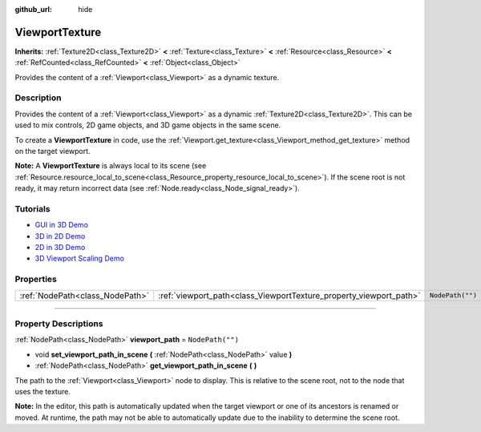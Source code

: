 :github_url: hide

.. DO NOT EDIT THIS FILE!!!
.. Generated automatically from Godot engine sources.
.. Generator: https://github.com/godotengine/godot/tree/4.1/doc/tools/make_rst.py.
.. XML source: https://github.com/godotengine/godot/tree/4.1/doc/classes/ViewportTexture.xml.

.. _class_ViewportTexture:

ViewportTexture
===============

**Inherits:** :ref:`Texture2D<class_Texture2D>` **<** :ref:`Texture<class_Texture>` **<** :ref:`Resource<class_Resource>` **<** :ref:`RefCounted<class_RefCounted>` **<** :ref:`Object<class_Object>`

Provides the content of a :ref:`Viewport<class_Viewport>` as a dynamic texture.

.. rst-class:: classref-introduction-group

Description
-----------

Provides the content of a :ref:`Viewport<class_Viewport>` as a dynamic :ref:`Texture2D<class_Texture2D>`. This can be used to mix controls, 2D game objects, and 3D game objects in the same scene.

To create a **ViewportTexture** in code, use the :ref:`Viewport.get_texture<class_Viewport_method_get_texture>` method on the target viewport.

\ **Note:** A **ViewportTexture** is always local to its scene (see :ref:`Resource.resource_local_to_scene<class_Resource_property_resource_local_to_scene>`). If the scene root is not ready, it may return incorrect data (see :ref:`Node.ready<class_Node_signal_ready>`).

.. rst-class:: classref-introduction-group

Tutorials
---------

- `GUI in 3D Demo <https://godotengine.org/asset-library/asset/127>`__

- `3D in 2D Demo <https://godotengine.org/asset-library/asset/128>`__

- `2D in 3D Demo <https://godotengine.org/asset-library/asset/129>`__

- `3D Viewport Scaling Demo <https://godotengine.org/asset-library/asset/586>`__

.. rst-class:: classref-reftable-group

Properties
----------

.. table::
   :widths: auto

   +---------------------------------+--------------------------------------------------------------------+------------------+
   | :ref:`NodePath<class_NodePath>` | :ref:`viewport_path<class_ViewportTexture_property_viewport_path>` | ``NodePath("")`` |
   +---------------------------------+--------------------------------------------------------------------+------------------+

.. rst-class:: classref-section-separator

----

.. rst-class:: classref-descriptions-group

Property Descriptions
---------------------

.. _class_ViewportTexture_property_viewport_path:

.. rst-class:: classref-property

:ref:`NodePath<class_NodePath>` **viewport_path** = ``NodePath("")``

.. rst-class:: classref-property-setget

- void **set_viewport_path_in_scene** **(** :ref:`NodePath<class_NodePath>` value **)**
- :ref:`NodePath<class_NodePath>` **get_viewport_path_in_scene** **(** **)**

The path to the :ref:`Viewport<class_Viewport>` node to display. This is relative to the scene root, not to the node that uses the texture.

\ **Note:** In the editor, this path is automatically updated when the target viewport or one of its ancestors is renamed or moved. At runtime, the path may not be able to automatically update due to the inability to determine the scene root.

.. |virtual| replace:: :abbr:`virtual (This method should typically be overridden by the user to have any effect.)`
.. |const| replace:: :abbr:`const (This method has no side effects. It doesn't modify any of the instance's member variables.)`
.. |vararg| replace:: :abbr:`vararg (This method accepts any number of arguments after the ones described here.)`
.. |constructor| replace:: :abbr:`constructor (This method is used to construct a type.)`
.. |static| replace:: :abbr:`static (This method doesn't need an instance to be called, so it can be called directly using the class name.)`
.. |operator| replace:: :abbr:`operator (This method describes a valid operator to use with this type as left-hand operand.)`
.. |bitfield| replace:: :abbr:`BitField (This value is an integer composed as a bitmask of the following flags.)`
